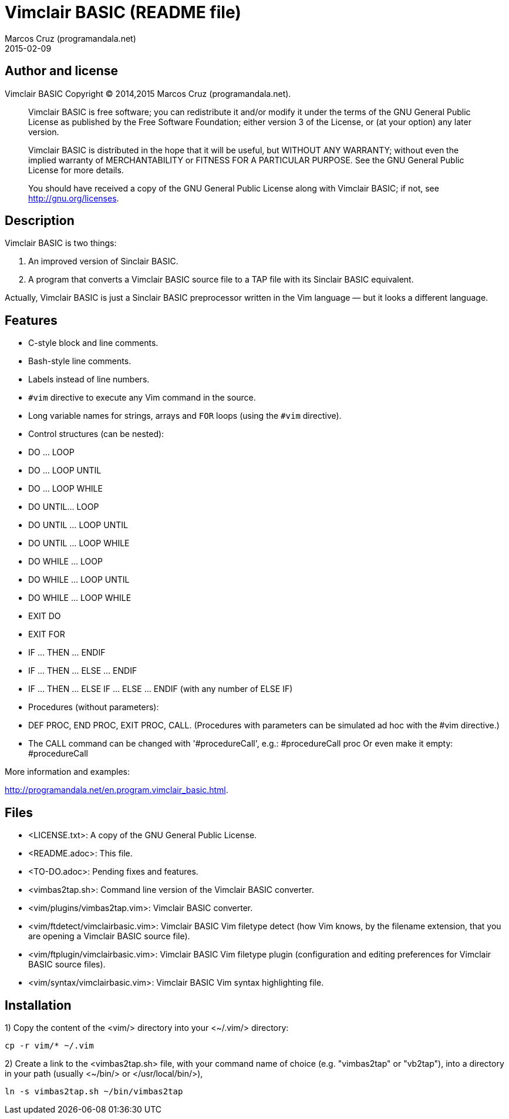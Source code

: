 = Vimclair BASIC (README file)
:author: Marcos Cruz (programandala.net)
:revdate: 2015-02-09

// This file is part of Vimclair BASIC
// This file is written in AsciiDoc/Asciidoctor format

== Author and license

Vimclair BASIC
Copyright (C) 2014,2015 Marcos Cruz (programandala.net).

________________________________________________________________

Vimclair BASIC is free software; you can redistribute it and/or
modify it under the terms of the GNU General Public License as
published by the Free Software Foundation; either version 3 of
the License, or (at your option) any later version.

Vimclair BASIC is distributed in the hope that it will be
useful, but WITHOUT ANY WARRANTY; without even the implied
warranty of MERCHANTABILITY or FITNESS FOR A PARTICULAR PURPOSE.
See the GNU General Public License for more details.

You should have received a copy of the GNU General Public
License along with Vimclair BASIC; if not, see
<http://gnu.org/licenses>.
________________________________________________________________

== Description

Vimclair BASIC is two things:

1. An improved version of Sinclair BASIC.

2. A program that converts a Vimclair BASIC source file to a TAP
file with its Sinclair BASIC equivalent.

Actually, Vimclair BASIC is just a Sinclair BASIC preprocessor
written in the Vim language — but it looks a different language.

== Features

- C-style block and line comments.
- Bash-style line comments.
- Labels instead of line numbers.
- `#vim` directive to execute any Vim command in the source.
- Long variable names for strings, arrays and `FOR` loops (using
  the `#vim` directive).
- Control structures (can be nested):
  - DO ... LOOP
  - DO ... LOOP UNTIL
  - DO ... LOOP WHILE
  - DO UNTIL... LOOP
  - DO UNTIL ... LOOP UNTIL
  - DO UNTIL ... LOOP WHILE
  - DO WHILE ... LOOP
  - DO WHILE ... LOOP UNTIL
  - DO WHILE ... LOOP WHILE
  - EXIT DO
  - EXIT FOR
  - IF ... THEN ... ENDIF
  - IF ... THEN ... ELSE ... ENDIF
  - IF ... THEN ... ELSE IF ... ELSE ... ENDIF (with any number
    of ELSE IF)
- Procedures (without parameters):
  - DEF PROC, END PROC, EXIT PROC, CALL.  (Procedures with
    parameters can be simulated ad hoc with the #vim directive.)
- The CALL command can be changed with '#procedureCall', e.g.:
  #procedureCall proc Or even make it empty: #procedureCall

More information and examples:

<http://programandala.net/en.program.vimclair_basic.html>.

== Files

- <LICENSE.txt>:
  A copy of the GNU General Public License.

- <README.adoc>:
  This file.

- <TO-DO.adoc>:
  Pending fixes and features.

- <vimbas2tap.sh>:
  Command line version of the Vimclair BASIC converter.

- <vim/plugins/vimbas2tap.vim>:
  Vimclair BASIC converter.

- <vim/ftdetect/vimclairbasic.vim>:
  Vimclair BASIC Vim filetype detect
  (how Vim knows, by the filename extension,
  that you are opening a Vimclair BASIC source file).

- <vim/ftplugin/vimclairbasic.vim>:
  Vimclair BASIC Vim filetype plugin
  (configuration and editing preferences for
  Vimclair BASIC source files).

- <vim/syntax/vimclairbasic.vim>:
  Vimclair BASIC Vim syntax highlighting file.

== Installation

1) Copy the content of the <vim/> directory into your <~/.vim/>
directory:

  cp -r vim/* ~/.vim

2) Create a link to the <vimbas2tap.sh> file, with your command
name of choice (e.g. "vimbas2tap" or "vb2tap"), into a directory
in your path (usually <~/bin/> or </usr/local/bin/>), 

  ln -s vimbas2tap.sh ~/bin/vimbas2tap


// vim:tw=64:ts=2:sts=2:et:
